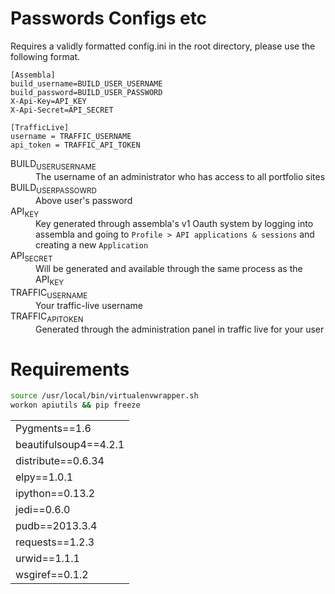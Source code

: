 * Passwords Configs etc
Requires a validly formatted config.ini in the root directory, please use the following format.
#+BEGIN_EXAMPLE
[Assembla]
build_username=BUILD_USER_USERNAME
build_password=BUILD_USER_PASSWORD
X-Api-Key=API_KEY
X-Api-Secret=API_SECRET

[TrafficLive]
username = TRAFFIC_USERNAME
api_token = TRAFFIC_API_TOKEN
#+END_EXAMPLE
+ BUILD_USER_USERNAME :: The username of an administrator who has access to all portfolio sites
+ BUILD_USER_PASSOWRD :: Above user's password
+ API_KEY :: Key generated through assembla's v1 Oauth system by logging into assembla and going to =Profile > API applications & sessions= and creating a new =Application=
+ API_SECRET :: Will be generated and available through the same process as the API_KEY
+ TRAFFIC_USERNAME :: Your traffic-live username
+ TRAFFIC_API_TOKEN :: Generated through the administration panel in traffic live for your user

* Requirements
#+NAME: pip-freeze
#+BEGIN_SRC sh 
source /usr/local/bin/virtualenvwrapper.sh
workon apiutils && pip freeze
#+END_SRC
#+RESULTS: pip-freeze 
| Pygments==1.6         |
| beautifulsoup4==4.2.1 |
| distribute==0.6.34    |
| elpy==1.0.1           |
| ipython==0.13.2       |
| jedi==0.6.0           |
| pudb==2013.3.4        |
| requests==1.2.3       |
| urwid==1.1.1          |
| wsgiref==0.1.2        |

